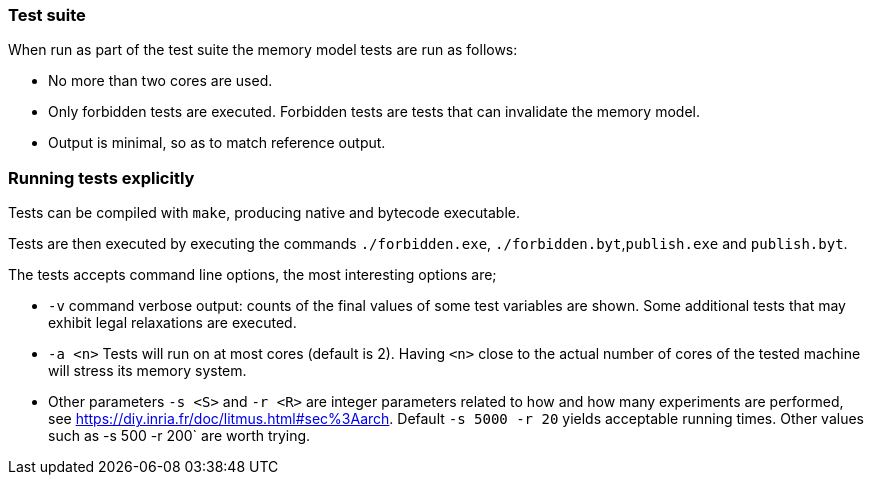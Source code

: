 === Test suite

When run as part of the test suite the memory model tests are run as
follows:

* No more than two cores are used.
* Only forbidden tests are executed. Forbidden tests are tests that can
invalidate the memory model.
* Output is minimal, so as to match reference output.

=== Running tests explicitly

Tests can be compiled with `+make+`, producing native and bytecode
executable.

Tests are then executed by executing the commands `+./forbidden.exe+`,
`+./forbidden.byt+`,`+publish.exe+` and `+publish.byt+`.

The tests accepts command line options, the most interesting options
are;

* `+-v+` command verbose output: counts of the final values of some test
variables are shown. Some additional tests that may exhibit legal
relaxations are executed.
* `+-a <n>+` Tests will run on at most cores (default is 2). Having
`+<n>+` close to the actual number of cores of the tested machine will
stress its memory system.
* Other parameters `+-s <S>+` and `+-r <R>+` are integer parameters
related to how and how many experiments are performed, see
https://diy.inria.fr/doc/litmus.html#sec%3Aarch. Default
`+-s 5000 -r 20+` yields acceptable running times. Other values such as
-s 500 -r 200` are worth trying.
